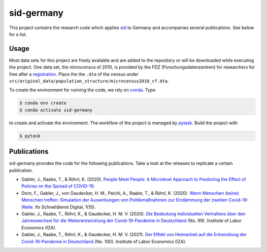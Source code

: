sid-germany
===========

.. image:: https://img.shields.io/github/license/covid-19-impact-lab/sid-germany
   :alt: GitHub

.. image:: https://readthedocs.org/projects/sid-germany/badge/?version=latest
    :target: https://sid-germany.readthedocs.io/en/latest/?badge=latest
    :alt: Documentation Status

.. image:: https://img.shields.io/github/workflow/status/covid-19-impact-lab/sid-germany/Continuous%20Integration%20Workflow/main
   :target: https://github.com/covid-19-impact-lab/sid-germany/actions?query=branch%3Amain

.. image:: https://results.pre-commit.ci/badge/github/covid-19-impact-lab/sid-germany/main.svg
    :target: https://results.pre-commit.ci/latest/github/covid-19-impact-lab/sid-germany/main
    :alt: pre-commit.ci status

.. image:: https://img.shields.io/badge/code%20style-black-000000.svg
    :target: https://github.com/psf/black


This project contains the research code which applies `sid
<https://github.com/covid-19-impact-lab/sid>`_ to Germany and accompanies several
publications. See below for a list.


Usage
-----

Most data sets for this project are freely available and are added to the repository or
will be downloaded while executing the project. One data set, the microcensus of 2010,
is provided by the FDZ (Forschungsdatenzentren) for researchers for free after a
`registration <http://www.forschungsdatenzentrum.de/de/campus-files>`_. Place the the
``.dta`` of the census under
``src/original_data/population_structure/microcensus2010_cf.dta``.

To create the environment for running the code, we rely on `conda
<https://docs.conda.io/projects/conda/en/latest/user-guide/install/index.html>`_. Type

.. code-block:: console

    $ conda env create
    $ conda activate sid-germany

to create and activate the environment. The workflow of the project is managed by
`pytask <https://github.com/pytask-dev/pytask>`_. Build the project with

.. code-block:: console

    $ pytask


Publications
------------

sid-germany provides the code for the following publications. Take a look at the
releases to replicate a certain publication.

- Gabler, J., Raabe, T., & Röhrl, K. (2020). `People Meet People: A Microlevel Approach
  to Predicting the Effect of Policies on the Spread of COVID-19
  <http://ftp.iza.org/dp13899.pdf>`_.

- Dorn, F., Gabler, J., von Gaudecker, H. M., Peichl, A., Raabe, T., & Röhrl, K. (2020).
  `Wenn Menschen (keine) Menschen treffen: Simulation der Auswirkungen von
  Politikmaßnahmen zur Eindämmung der zweiten Covid-19-Welle
  <https://www.ifo.de/DocDL/sd-2020-digital-15-dorn-etal-politikmassnahmen-covid-19-
  zweite-welle.pdf>`_. ifo Schnelldienst Digital, 1(15).

- Gabler, J., Raabe, T., Röhrl, K., & Gaudecker, H. M. V. (2020). `Die Bedeutung
  individuellen Verhaltens über den Jahreswechsel für die Weiterentwicklung der
  Covid-19-Pandemie in Deutschland <http://ftp.iza.org/sp99.pdf>`_ (No. 99). Institute
  of Labor Economics (IZA).

- Gabler, J., Raabe, T., Röhrl, K., & Gaudecker, H. M. V. (2021). `Der Effekt von
  Heimarbeit auf die Entwicklung der Covid-19-Pandemie in Deutschland
  <http://ftp.iza.org/sp100.pdf>`_ (No. 100). Institute of Labor Economics (IZA).
